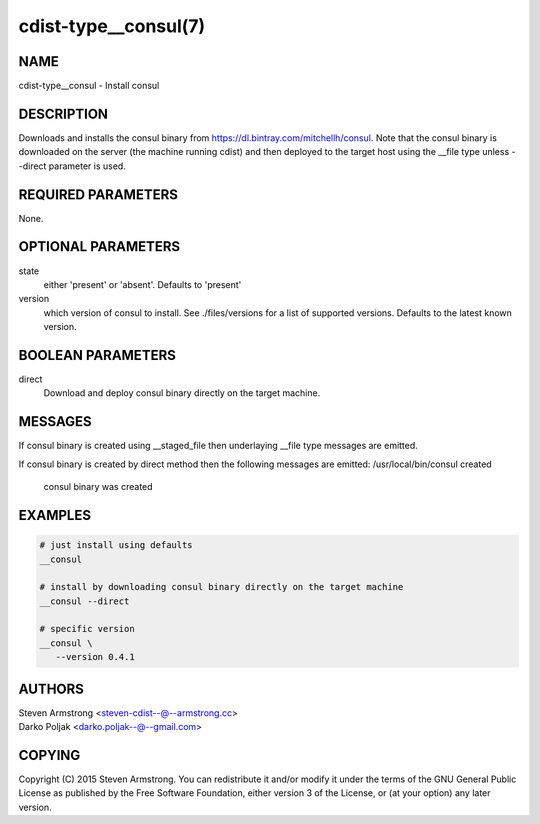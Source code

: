 cdist-type__consul(7)
=====================

NAME
----
cdist-type__consul - Install consul


DESCRIPTION
-----------
Downloads and installs the consul binary from https://dl.bintray.com/mitchellh/consul.
Note that the consul binary is downloaded on the server (the machine running
cdist) and then deployed to the target host using the __file type unless --direct
parameter is used.


REQUIRED PARAMETERS
-------------------
None.


OPTIONAL PARAMETERS
-------------------
state
   either 'present' or 'absent'. Defaults to 'present'

version
   which version of consul to install. See ./files/versions for a list of
   supported versions. Defaults to the latest known version.


BOOLEAN PARAMETERS
------------------
direct
    Download and deploy consul binary directly on the target machine.


MESSAGES
--------
If consul binary is created using __staged_file then underlaying __file type messages are emitted.

If consul binary is created by direct method then the following messages are emitted:
/usr/local/bin/consul created
    consul binary was created

EXAMPLES
--------

.. code-block:: sh

    # just install using defaults
    __consul

    # install by downloading consul binary directly on the target machine
    __consul --direct

    # specific version
    __consul \
       --version 0.4.1


AUTHORS
-------
| Steven Armstrong <steven-cdist--@--armstrong.cc>
| Darko Poljak <darko.poljak--@--gmail.com>


COPYING
-------
Copyright \(C) 2015 Steven Armstrong. You can redistribute it
and/or modify it under the terms of the GNU General Public License as
published by the Free Software Foundation, either version 3 of the
License, or (at your option) any later version.
